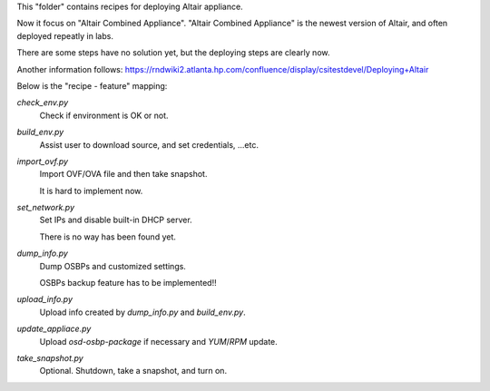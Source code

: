This "folder" contains recipes for deploying Altair appliance.

Now it focus on "Altair Combined Appliance".
"Altair Combined Appliance" is the newest version of Altair,
and often deployed repeatly in labs.

There are some steps have no solution yet,
but the deploying steps are clearly now.

Another information follows: https://rndwiki2.atlanta.hp.com/confluence/display/csitestdevel/Deploying+Altair


Below is the "recipe - feature" mapping:

`check_env.py`
    Check if environment is OK or not.

`build_env.py`
    Assist user to download source, and set credentials, ...etc.

`import_ovf.py`
    Import OVF/OVA file and then take snapshot.

    It is hard to implement now.

`set_network.py`
    Set IPs and disable built-in DHCP server.

    There is no way has been found yet.

`dump_info.py`
    Dump OSBPs and customized settings.

    OSBPs backup feature has to be implemented!!

`upload_info.py`
    Upload info created by `dump_info.py` and `build_env.py`.

`update_appliace.py`
    Upload `osd-osbp-package` if necessary and `YUM`/`RPM` update.

`take_snapshot.py`
    Optional. Shutdown, take a snapshot, and turn on.

